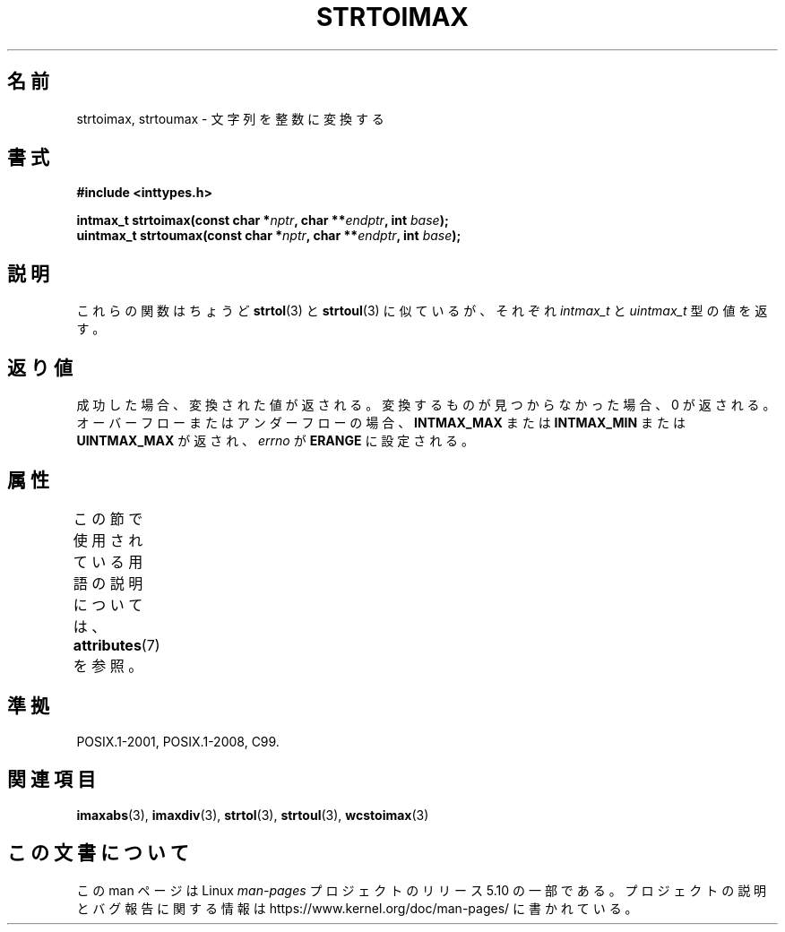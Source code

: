 .\" Copyright (c) 2003 Andries Brouwer (aeb@cwi.nl)
.\"
.\" %%%LICENSE_START(GPLv2+_DOC_FULL)
.\" This is free documentation; you can redistribute it and/or
.\" modify it under the terms of the GNU General Public License as
.\" published by the Free Software Foundation; either version 2 of
.\" the License, or (at your option) any later version.
.\"
.\" The GNU General Public License's references to "object code"
.\" and "executables" are to be interpreted as the output of any
.\" document formatting or typesetting system, including
.\" intermediate and printed output.
.\"
.\" This manual is distributed in the hope that it will be useful,
.\" but WITHOUT ANY WARRANTY; without even the implied warranty of
.\" MERCHANTABILITY or FITNESS FOR A PARTICULAR PURPOSE.  See the
.\" GNU General Public License for more details.
.\"
.\" You should have received a copy of the GNU General Public
.\" License along with this manual; if not, see
.\" <http://www.gnu.org/licenses/>.
.\" %%%LICENSE_END
.\"
.\"*******************************************************************
.\"
.\" This file was generated with po4a. Translate the source file.
.\"
.\"*******************************************************************
.\"
.\" Japanese Version Copyright (c) 2004 Yuichi SATO
.\"         all rights reserved.
.\" Translated Sun Sep  5 21:02:09 JST 2004
.\"         by Yuichi SATO <ysato444@yahoo.co.jp>
.\"
.TH STRTOIMAX 3 2015\-08\-08 "" "Linux Programmer's Manual"
.SH 名前
strtoimax, strtoumax \- 文字列を整数に変換する
.SH 書式
.nf
\fB#include <inttypes.h>\fP
.PP
\fBintmax_t strtoimax(const char *\fP\fInptr\fP\fB, char **\fP\fIendptr\fP\fB, int \fP\fIbase\fP\fB);\fP
\fBuintmax_t strtoumax(const char *\fP\fInptr\fP\fB, char **\fP\fIendptr\fP\fB, int \fP\fIbase\fP\fB);\fP
.fi
.SH 説明
これらの関数はちょうど \fBstrtol\fP(3)  と \fBstrtoul\fP(3)  に似ているが、それぞれ \fIintmax_t\fP と
\fIuintmax_t\fP 型の値を返す。
.SH 返り値
成功した場合、変換された値が返される。 変換するものが見つからなかった場合、0 が返される。 オーバーフローまたはアンダーフローの場合、
\fBINTMAX_MAX\fP または \fBINTMAX_MIN\fP または \fBUINTMAX_MAX\fP が返され、 \fIerrno\fP が
\fBERANGE\fP に設定される。
.SH 属性
この節で使用されている用語の説明については、 \fBattributes\fP(7) を参照。
.TS
allbox;
lbw24 lb lb
l l l.
インターフェース	属性	値
T{
\fBstrtoimax\fP(),
\fBstrtoumax\fP()
T}	Thread safety	MT\-Safe locale
.TE
.SH 準拠
POSIX.1\-2001, POSIX.1\-2008, C99.
.SH 関連項目
\fBimaxabs\fP(3), \fBimaxdiv\fP(3), \fBstrtol\fP(3), \fBstrtoul\fP(3), \fBwcstoimax\fP(3)
.SH この文書について
この man ページは Linux \fIman\-pages\fP プロジェクトのリリース 5.10 の一部である。プロジェクトの説明とバグ報告に関する情報は
\%https://www.kernel.org/doc/man\-pages/ に書かれている。
